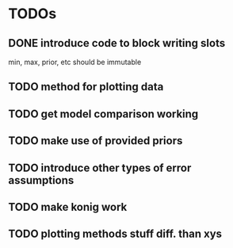 * TODOs
** DONE introduce code to block writing slots
min, max, prior, etc should be immutable
** TODO method for plotting data
** TODO get model comparison working
** TODO make use of provided priors
** TODO introduce other types of error assumptions
** TODO make konig work
** TODO plotting methods stuff diff. than xys
